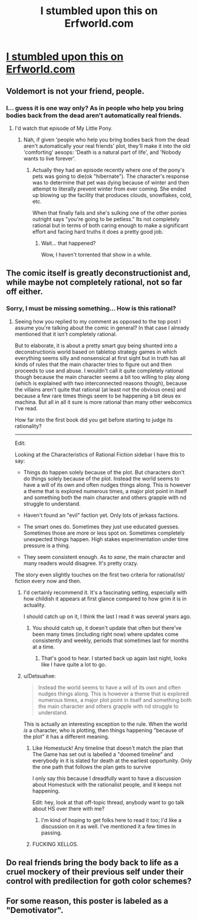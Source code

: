 #+TITLE: I stumbled upon this on Erfworld.com

* [[http://imgur.com/34xqfWC][I stumbled upon this on Erfworld.com]]
:PROPERTIES:
:Author: Bowbreaker
:Score: 46
:DateUnix: 1434842510.0
:DateShort: 2015-Jun-21
:END:

** Voldemort is not your friend, people.
:PROPERTIES:
:Score: 8
:DateUnix: 1434862810.0
:DateShort: 2015-Jun-21
:END:

*** I... guess it is one way only? As in people who help you bring bodies back from the dead aren't automatically real friends.
:PROPERTIES:
:Author: Bowbreaker
:Score: 8
:DateUnix: 1434864498.0
:DateShort: 2015-Jun-21
:END:

**** I'd watch that episode of My Little Pony.
:PROPERTIES:
:Score: 5
:DateUnix: 1434865573.0
:DateShort: 2015-Jun-21
:END:

***** Nah, if given 'people who help you bring bodies back from the dead aren't automatically your real friends' plot, they'll make it into the old 'comforting' aesops: 'Death is a natural part of life', and 'Nobody wants to live forever'.
:PROPERTIES:
:Author: daydev
:Score: 1
:DateUnix: 1434868904.0
:DateShort: 2015-Jun-21
:END:

****** Actually they had an episode recently where one of the pony's pets was going to die(ok "hibernate"). The character's response was to determine that pet was dying because of winter and then attempt to literally prevent winter from ever coming. She ended up blowing up the facility that produces clouds, snowflakes, cold, etc.

When that finally fails and she's sulking one of the other ponies outright says "you're going to be petless." Its not completely rational but in terms of both caring enough to make a significant effort and facing hard truths it does a pretty good job.
:PROPERTIES:
:Author: ExiledQuixoticMage
:Score: 2
:DateUnix: 1434897200.0
:DateShort: 2015-Jun-21
:END:

******* Wait... that happened?

Wow, I haven't torrented that show in a while.
:PROPERTIES:
:Score: 1
:DateUnix: 1435018118.0
:DateShort: 2015-Jun-23
:END:


** The comic itself is greatly deconstructionist and, while maybe not completely rational, not so far off either.
:PROPERTIES:
:Author: Bowbreaker
:Score: 7
:DateUnix: 1434842561.0
:DateShort: 2015-Jun-21
:END:

*** Sorry, I must be missing something... How is this rational?
:PROPERTIES:
:Author: Dreamliss
:Score: 1
:DateUnix: 1434858510.0
:DateShort: 2015-Jun-21
:END:

**** Seeing how you replied to my comment as opposed to the top post I assume you're talking about the comic in general? In that case I already mentioned that it isn't completely rational.

But to elaborate, it is about a pretty smart guy being shunted into a deconstructionis world based on tabletop strategy games in which everything seems silly and nonsensical at first sight but in truth has all kinds of rules that the main character tries to figure out and then proceeds to use and abuse. I wouldn't call it quite completely rational though because the main character seems a bit too willing to play along (which is explained with two interconnected reasons though), because the villains aren't quite that rational (at least not the obvious ones) and because a few rare times things seem to be happening a bit deus ex machina. But all in all it sure is more rational than many other webcomics I've read.

How far into the first book did you get before starting to judge its rationality?

--------------

Edit:

Looking at the Characteristics of Rational Fiction sidebar I have this to say:

- Things do happen solely because of the plot. But characters don't do things solely because of the plot. Instead the world seems to have a will of its own and often nudges things along. This is however a theme that is explored numerous times, a major plot point in itself and something both the main character and others grapple with nd struggle to understand.

- Haven't found an "evil" faction yet. Only lots of jerkass factions.

- The smart ones do. Sometimes they just use educated guesses. Sometimes those are more or less spot on. Sometimes completely unexpected things happen. High stakes experimentation under time pressure is a thing.

- They seem consistent enough. As to /sane/, the main character and many readers would disagree. It's pretty crazy.

The story even slightly touches on the first two criteria for rational/ist/ fiction every now and then.
:PROPERTIES:
:Author: Bowbreaker
:Score: 11
:DateUnix: 1434861753.0
:DateShort: 2015-Jun-21
:END:

***** I'd certainly recommend it. It's a fascinating setting, especially with how childish it appears at first glance compared to how grim it is in actuality.

I should catch up on it, I think the last I read it was several years ago.
:PROPERTIES:
:Author: redrach
:Score: 2
:DateUnix: 1434878397.0
:DateShort: 2015-Jun-21
:END:

****** You should catch up, it doesn't update that often but there've been many times (including right now) where updates come consistently and weekly, periods that sometimes last for months at a time.
:PROPERTIES:
:Author: Nevereatcars
:Score: 1
:DateUnix: 1434924837.0
:DateShort: 2015-Jun-22
:END:

******* That's good to hear. I started back up again last night, looks like I have quite a lot to go.
:PROPERTIES:
:Author: redrach
:Score: 1
:DateUnix: 1434925786.0
:DateShort: 2015-Jun-22
:END:


***** u/Detsuahxe:
#+begin_quote
  Instead the world seems to have a will of its own and often nudges things along. This is however a theme that is explored numerous times, a major plot point in itself and something both the main character and others grapple with nd struggle to understand.
#+end_quote

This is actually an interesting exception to the rule. When the world /is/ a character, who is plotting, then things happening "because of the plot" it has a different meaning.
:PROPERTIES:
:Author: Detsuahxe
:Score: 1
:DateUnix: 1434942506.0
:DateShort: 2015-Jun-22
:END:

****** Like Homestuck! Any timeline that doesn't match the plan that The Game has set out is labelled a "doomed timeline" and everybody in it is slated for death at the earliest opportunity. Only the one path that follows the plan gets to survive

I only say this because I dreadfully want to have a discussion about Homestuck with the rationalist people, and it keeps not happening.

Edit: hey, look at that off-topic thread, anybody want to go talk about HS over there with me?
:PROPERTIES:
:Author: Nevereatcars
:Score: 2
:DateUnix: 1434971828.0
:DateShort: 2015-Jun-22
:END:

******* I'm kind of hoping to get folks here to read it too; I'd like a discussion on it as well. I've mentioned it a few times in passing.
:PROPERTIES:
:Author: Cariyaga
:Score: 1
:DateUnix: 1435051505.0
:DateShort: 2015-Jun-23
:END:


****** FUCKING XELLOS.
:PROPERTIES:
:Score: 1
:DateUnix: 1435018168.0
:DateShort: 2015-Jun-23
:END:


** Do real friends bring the body back to life as a cruel mockery of their previous self under their control with predilection for goth color schemes?
:PROPERTIES:
:Author: jgf1123
:Score: 2
:DateUnix: 1435021638.0
:DateShort: 2015-Jun-23
:END:


** For some reason, this poster is labeled as a "Demotivator".
:PROPERTIES:
:Author: itaibn0
:Score: 1
:DateUnix: 1435240219.0
:DateShort: 2015-Jun-25
:END:
